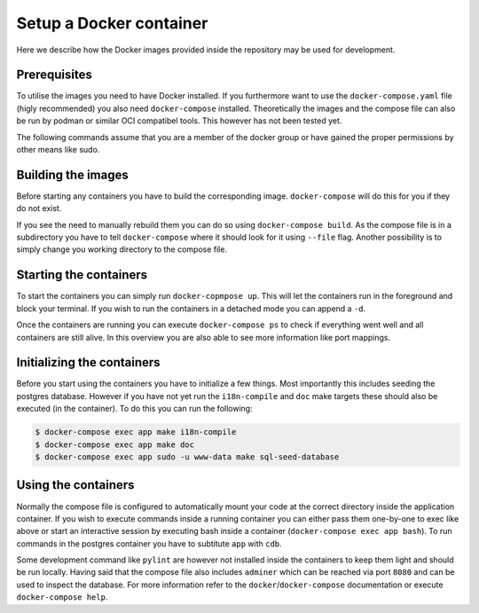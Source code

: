 Setup a Docker container
========================

Here we describe how the Docker images provided inside the repository
may be used for development.

Prerequisites
-------------

To utilise the images you need to have Docker installed.
If you furthermore want to use the ``docker-compose.yaml`` file
(higly recommended) you also need ``docker-compose`` installed.
Theoretically the images and the compose file can also be run by podman
or similar OCI compatibel tools.
This however has not been tested yet.

The following commands assume that you are a member of the docker group
or have gained the proper permissions by other means like sudo.

Building the images
-------------------

Before starting any containers you have to build the corresponding image.
``docker-compose`` will do this for you if they do not exist.

If you see the need to manually rebuild them you can do so using
``docker-compose build``.
As the compose file is in a subdirectory you have to tell ``docker-compose``
where it should look for it using ``--file`` flag.
Another possibility is to simply change you working directory to the compose file.

Starting the containers
-----------------------

To start the containers you can simply run ``docker-copmpose up``.
This will let the containers run in the foreground and block your terminal.
If you wish to run the containers in a detached mode you can append a ``-d``.

Once the containers are running you can execute ``docker-compose ps``
to check if everything went well and all containers are still alive.
In this overview you are also able to see more information like port mappings.

Initializing the containers
---------------------------

Before you start using the containers you have to initialize a few things.
Most importantly this includes seeding the postgres database.
However if you have not yet run the ``i18n-compile`` and ``doc`` make targets
these should also be executed (in the container).
To do this you can run the following:

.. code-block:: console

    $ docker-compose exec app make i18n-compile
    $ docker-compose exec app make doc
    $ docker-compose exec app sudo -u www-data make sql-seed-database

Using the containers
--------------------

Normally the compose file is configured to automatically mount your code
at the correct directory inside the application container.
If you wish to execute commands inside a running container you can either
pass them one-by-one to exec like above
or start an interactive session by executing bash inside a container
(``docker-compose exec app bash``).
To run commands in the postgres container
you have to subtitute ``app`` with ``cdb``.

Some development command like ``pylint`` are however not installed
inside the containers to keep them light and should be run locally.
Having said that the compose file also includes ``adminer``
which can be reached via port ``8080``
and can be used to inspect the database.
For more information refer to the ``docker``/``docker-compose`` documentation
or execute ``docker-compose help``.
